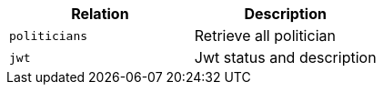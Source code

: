 |===
|Relation|Description

|`+politicians+`
|Retrieve all politician

|`+jwt+`
|Jwt status and description

|===